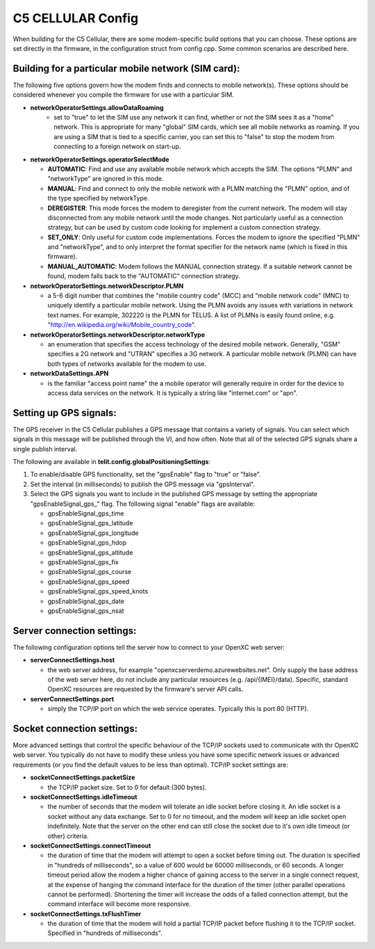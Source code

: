 C5 CELLULAR Config
------------------

When building for the C5 Cellular, there are some modem-specific build
options that you can choose. These options are set directly in the
firmware, in the configuration struct from config.cpp. Some common
scenarios are described here.

Building for a particular mobile network (SIM card):
~~~~~~~~~~~~~~~~~~~~~~~~~~~~~~~~~~~~~~~~~~~~~~~~~~~~

The following five options govern how the modem finds and connects to
mobile network(s). These options should be considered whenever you
compile the firmware for use with a particular SIM.

- **networkOperatorSettings.allowDataRoaming**
   -  set to "true" to let the SIM use any network it can find, whether
      or not the SIM sees it as a "home" network. This is appropriate
      for many "global" SIM cards, which see all mobile networks as
      roaming. If you are using a SIM that is tied to a specific
      carrier, you can set this to "false" to stop the modem from
      connecting to a foreign network on start-up.


-  **networkOperatorSettings.operatorSelectMode**

   -  **AUTOMATIC**: Find and use any available mobile network which accepts
      the SIM. The options "PLMN" and "networkType" are ignored in this
      mode.

   -  **MANUAL**: Find and connect to only the mobile network with a PLMN
      matching the "PLMN" option, and of the type specified by
      networkType.

   -  **DEREGISTER**: This mode forces the modem to deregister from the
      current network. The modem will stay disconnected from any mobile
      network until the mode changes. Not particularly useful as a
      connection strategy, but can be used by custom code looking for
      implement a custom connection strategy.

   -  **SET\_ONLY**: Only useful for custom code implementations. Forces the
      modem to ignore the specified "PLMN" and "networkType", and to
      only interpret the format specifier for the network name (which is
      fixed in this firmware).

   -  **MANUAL\_AUTOMATIC**: Modem follows the MANUAL connection strategy.
      If a suitable network cannot be found, modem falls back to the
      "AUTOMATIC" connection strategy.


-  **networkOperatorSettings.networkDescriptor.PLMN**

   -  a 5-6 digit number that combines the "mobile country code" (MCC)
      and "mobile network code" (MNC) to uniquely identify a particular
      mobile network. Using the PLMN avoids any issues with variations
      in network text names. For example, 302220 is the PLMN for TELUS.
      A list of PLMNs is easily found online, e.g.
      "http://en.wikipedia.org/wiki/Mobile\_country\_code".


-  **networkOperatorSettings.networkDescriptor.networkType**

   -  an enumeration that specifies the access technology of the desired
      mobile network. Generally, "GSM" specifies a 2G network and
      "UTRAN" specifies a 3G network. A particular mobile network (PLMN)
      can have both types of networks available for the modem to use.


-  **networkDataSettings.APN**

   -  is the familiar "access point name" the a mobile operator will
      generally require in order for the device to access data services
      on the network. It is typically a string like "internet.com" or
      "apn".

Setting up GPS signals:
~~~~~~~~~~~~~~~~~~~~~~~

The GPS receiver in the C5 Cellular publishes a GPS message that
contains a variety of signals. You can select which signals in this
message will be published through the VI, and how often. Note that all
of the selected GPS signals share a single publish interval.

The following are available in **telit.config.globalPositioningSettings**:

1. To enable/disable GPS functionality, set the "gpsEnable" flag to
   "true" or "false".
2. Set the interval (in milliseconds) to publish the GPS message via
   "gpsInterval".
3. Select the GPS signals you want to include in the published GPS
   message by setting the appropriate "gpsEnableSignal\_gps\_" flag. The
   following signal "enable" flags are available:

   -  gpsEnableSignal\_gps\_time
   -  gpsEnableSignal\_gps\_latitude
   -  gpsEnableSignal\_gps\_longitude
   -  gpsEnableSignal\_gps\_hdop
   -  gpsEnableSignal\_gps\_altitude
   -  gpsEnableSignal\_gps\_fix
   -  gpsEnableSignal\_gps\_course
   -  gpsEnableSignal\_gps\_speed
   -  gpsEnableSignal\_gps\_speed\_knots
   -  gpsEnableSignal\_gps\_date
   -  gpsEnableSignal\_gps\_nsat

Server connection settings:
~~~~~~~~~~~~~~~~~~~~~~~~~~~

The following configuration options tell the server how to connect to
your OpenXC web server:

-  **serverConnectSettings.host**

   -  the web server address, for example
      "openxcserverdemo.azurewebsites.net". Only supply the base address
      of the web server here, do not include any particular resources
      (e.g. /api/{IMEI}/data). Specific, standard OpenXC resources are
      requested by the firmware's server API calls.


-  **serverConnectSettings.port**

   -  simply the TCP/IP port on which the web service operates.
      Typically this is port 80 (HTTP).

Socket connection settings:
~~~~~~~~~~~~~~~~~~~~~~~~~~~

More advanced settings that control the specific behaviour of the TCP/IP
sockets used to communicate with thr OpenXC web server. You typically do
not have to modify these unless you have some specific network issues or
advanced requirements (or you find the default values to be less than
optimal). TCP/IP socket settings are:

-  **socketConnectSettings.packetSize**

   -  the TCP/IP packet size. Set to 0 for default (300 bytes).


-  **socketConnectSettings.idleTimeout**

   -  the number of seconds that the modem will tolerate an idle socket
      before closing it. An idle socket is a socket without any data
      exchange. Set to 0 for no timeout, and the modem will keep an idle
      socket open indefinitely. Note that the server on the other end
      can still close the socket due to it's own idle timeout (or other)
      criteria.


-  **socketConnectSettings.connectTimeout**

   -  the duration of time that the modem will attempt to open a socket
      before timing out. The duration is specified in "hundreds of
      milliseconds", so a value of 600 would be 60000 milliseconds, or
      60 seconds. A longer timeout period allow the modem a higher
      chance of gaining access to the server in a single connect
      request, at the expense of hanging the command interface for the
      duration of the timer (other parallel operations cannot be
      performed). Shortening the timer will increase the odds of a
      failed connection attempt, but the command interface will become
      more responsive.


-  **socketConnectSettings.txFlushTimer**

   -  the duration of time that the modem will hold a partial TCP/IP
      packet before flushing it to the TCP/IP socket. Specified in
      "hundreds of milliseconds".

